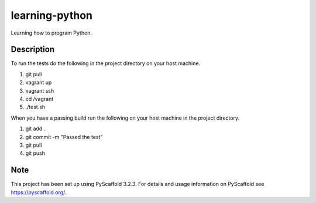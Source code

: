 ===============
learning-python
===============


Learning how to program Python.


Description
===========

To run the tests do the following in the project directory on your host machine.

1. git pull
2. vagrant up
3. vagrant ssh
4. cd /vagrant
5. ./test.sh

When you have a passing build run the following on your host machine in the project directory.

1. git add .
2. git commit -m "Passed the test"
3. git pull
4. git push

Note
====

This project has been set up using PyScaffold 3.2.3. For details and usage
information on PyScaffold see https://pyscaffold.org/.
